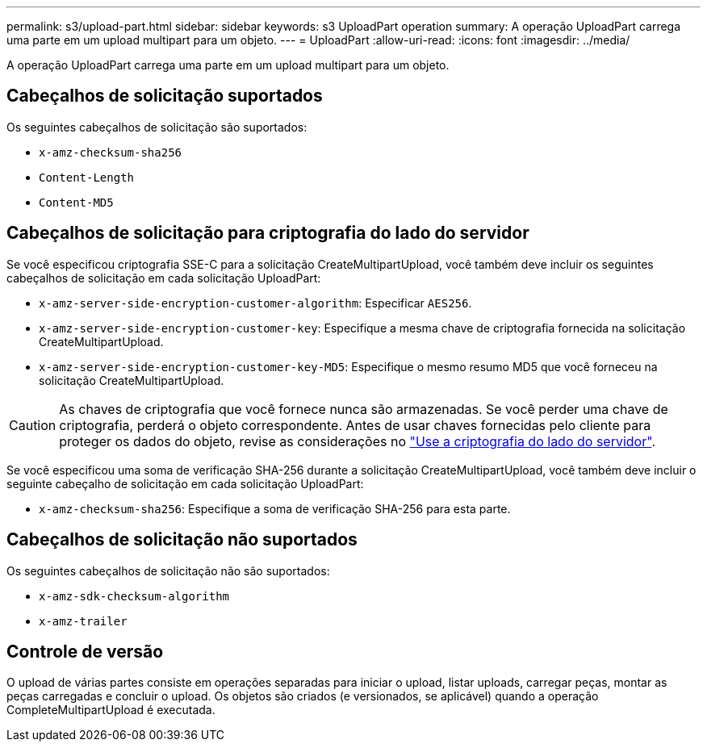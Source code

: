---
permalink: s3/upload-part.html 
sidebar: sidebar 
keywords: s3 UploadPart operation 
summary: A operação UploadPart carrega uma parte em um upload multipart para um objeto. 
---
= UploadPart
:allow-uri-read: 
:icons: font
:imagesdir: ../media/


[role="lead"]
A operação UploadPart carrega uma parte em um upload multipart para um objeto.



== Cabeçalhos de solicitação suportados

Os seguintes cabeçalhos de solicitação são suportados:

* `x-amz-checksum-sha256`
* `Content-Length`
* `Content-MD5`




== Cabeçalhos de solicitação para criptografia do lado do servidor

Se você especificou criptografia SSE-C para a solicitação CreateMultipartUpload, você também deve incluir os seguintes cabeçalhos de solicitação em cada solicitação UploadPart:

* `x-amz-server-side-encryption-customer-algorithm`: Especificar `AES256`.
* `x-amz-server-side-encryption-customer-key`: Especifique a mesma chave de criptografia fornecida na solicitação CreateMultipartUpload.
* `x-amz-server-side-encryption-customer-key-MD5`: Especifique o mesmo resumo MD5 que você forneceu na solicitação CreateMultipartUpload.



CAUTION: As chaves de criptografia que você fornece nunca são armazenadas. Se você perder uma chave de criptografia, perderá o objeto correspondente. Antes de usar chaves fornecidas pelo cliente para proteger os dados do objeto, revise as considerações no link:using-server-side-encryption.html["Use a criptografia do lado do servidor"].

Se você especificou uma soma de verificação SHA-256 durante a solicitação CreateMultipartUpload, você também deve incluir o seguinte cabeçalho de solicitação em cada solicitação UploadPart:

* `x-amz-checksum-sha256`: Especifique a soma de verificação SHA-256 para esta parte.




== Cabeçalhos de solicitação não suportados

Os seguintes cabeçalhos de solicitação não são suportados:

* `x-amz-sdk-checksum-algorithm`
* `x-amz-trailer`




== Controle de versão

O upload de várias partes consiste em operações separadas para iniciar o upload, listar uploads, carregar peças, montar as peças carregadas e concluir o upload. Os objetos são criados (e versionados, se aplicável) quando a operação CompleteMultipartUpload é executada.
